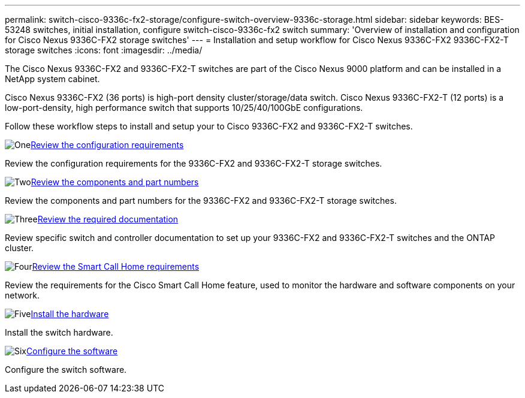 ---
permalink: switch-cisco-9336c-fx2-storage/configure-switch-overview-9336c-storage.html
sidebar: sidebar
keywords: BES-53248 switches, initial installation, configure switch-cisco-9336c-fx2 switch
summary: 'Overview of installation and configuration for Cisco Nexus 9336C-FX2 storage switches'
---
= Installation and setup workflow for Cisco Nexus 9336C-FX2 9336C-FX2-T storage switches
:icons: font
:imagesdir: ../media/

[.lead]
The Cisco Nexus 9336C-FX2 and 9336C-FX2-T switches are part of the Cisco Nexus 9000 platform and can be installed in a NetApp system cabinet.

Cisco Nexus 9336C-FX2 (36 ports) is high-port density cluster/storage/data switch. Cisco Nexus 9336C-FX2-T (12 ports) is a low-port-density, high performance switch that supports 10/25/40/100GbE configurations.

Follow these workflow steps to install and setup your to Cisco 9336C-FX2 and 9336C-FX2-T switches.

.image:https://raw.githubusercontent.com/NetAppDocs/common/main/media/number-1.png[One]link:configure-reqs-9336c-storage.html[Review the configuration requirements]
[role="quick-margin-para"]
Review the configuration requirements for the 9336C-FX2 and 9336C-FX2-T storage switches.

.image:https://raw.githubusercontent.com/NetAppDocs/common/main/media/number-2.png[Two]link:components-9336c-storage.html[Review the components and part numbers]
[role="quick-margin-para"]
Review the components and part numbers for the 9336C-FX2 and 9336C-FX2-T storage switches.

.image:https://raw.githubusercontent.com/NetAppDocs/common/main/media/number-3.png[Three]link:required-documentation-9336c-storage.html[Review the required documentation]
[role="quick-margin-para"]
Review specific switch and controller documentation to set up your 9336C-FX2 and 9336C-FX2-T switches and the ONTAP cluster.

.image:https://raw.githubusercontent.com/NetAppDocs/common/main/media/number-4.png[Four]link:smart-call-9336c-storage.html[Review the Smart Call Home requirements]
[role="quick-margin-para"]
Review the requirements for the Cisco Smart Call Home feature, used to monitor the hardware and software components on your network.

.image:https://raw.githubusercontent.com/NetAppDocs/common/main/media/number-5.png[Five]link:install-9336c-storage.html[Install the hardware]
[role="quick-margin-para"]
Install the switch hardware.

.image:https://raw.githubusercontent.com/NetAppDocs/common/main/media/number-6.png[Six]link:configure-software-overview-9336c-storage.html[Configure the software]
[role="quick-margin-para"]
Configure the switch software.

// Updated as part of Jackie's review for AFFFASDOC-216/217, 2024-JUL-25
// Updates for AFFFASDOC-115, 2024-SEP-18
// Updates for AFFFASDOC-283, 2025-JAN-28
// Updates for AFFFASDOC-315, 2025-MAR-26
// Updates for AFFFASDOC-370, 2025-JUL-29
// AFFFASDOC-380, 2025-SEPT-03